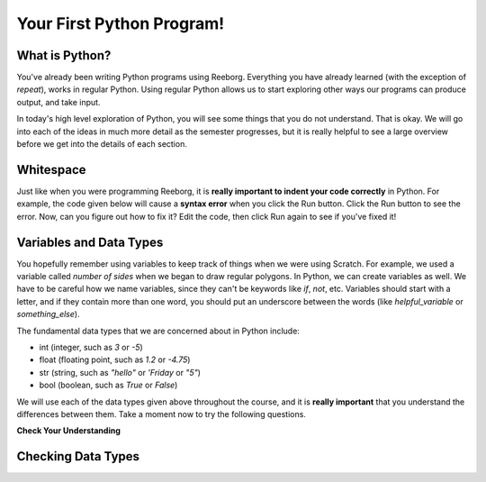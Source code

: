 Your First Python Program!
==========================


What is Python?
---------------

You've already been writing Python programs using Reeborg. Everything you have already learned (with the exception of `repeat`), works in regular Python. Using regular Python allows us to start exploring other ways our programs can produce output, and take input.

In today's high level exploration of Python, you will see some things that you do not understand. That is okay. We will go into each of the ideas in much more detail as the semester progresses, but it is really helpful to see a large overview before we get into the details of each section.

Whitespace
-----------

Just like when you were programming Reeborg, it is **really important to indent your code correctly** in Python. For example, the code given below will cause a **syntax error** when you click the Run button. Click the Run button to see the error. Now, can you figure out how to fix it? Edit the code, then click Run again to see if you've fixed it!

.. activecode:: syntax_error_indentation
   :caption: Fix the syntax error by indenting the code properly.

   some_number = 5
   if some_number > 3:
   print("Yeah, the number is bigger.")

Variables and Data Types
------------------------

You hopefully remember using variables to keep track of things when we were using Scratch. For example, we used a variable called `number of sides` when we began to draw regular polygons. In Python, we can create variables as well. We have to be careful how we name variables, since they can't be keywords like `if`, `not`, etc. Variables should start with a letter, and if they contain more than one word, you should put an underscore between the words (like `helpful_variable` or `something_else`).

The fundamental data types that we are concerned about in Python include:

- int (integer, such as `3` or `-5`)
- float (floating point, such as `1.2` or `-4.75`)
- str (string, such as `"hello"` or `'Friday` or `"5"`)
- bool (boolean, such as `True` or `False`) 

We will use each of the data types given above throughout the course, and it is **really important** that you understand the differences between them. Take a moment now to try the following questions.

**Check Your Understanding**

.. mchoice:: data_types_1_1
   :answer_a: boolean
   :answer_b: integer
   :answer_c: float
   :answer_d: string
   :correct: d
   :feedback_a: It is not True or False.
   :feedback_b: The data is not numeric.
   :feedback_c: The value is not numeric with a decimal point.
   :feedback_d: Great! Strings are enclosed in quotes.

   What is the data type of `'this is what kind of data'`?

.. mchoice:: data_types_1_2
   :answer_a: boolean
   :answer_b: integer
   :answer_c: float
   :answer_d: string
   :correct: b
   :feedback_a: It is not True or False.
   :feedback_b: Great! The data is numeric, without a decimal point.
   :feedback_c: The value is not numeric with a decimal point.
   :feedback_d: Strings are enclosed in quotes.

   What is the data type of `3`?

.. mchoice:: data_types_1_3
   :answer_a: boolean
   :answer_b: integer
   :answer_c: float
   :answer_d: string
   :correct: a
   :feedback_a: Great! Boolean is either True or False.
   :feedback_b: The data is not numeric.
   :feedback_c: The value is not numeric with a decimal point.
   :feedback_d: Strings are enclosed in quotes.

   What is the data type of `True`?

.. mchoice:: data_types_1_4
   :answer_a: boolean
   :answer_b: integer
   :answer_c: float
   :answer_d: string
   :correct: c
   :feedback_a: It is not True or False.
   :feedback_b: The data is not numeric.
   :feedback_c: Great! The value is numeric with a decimal point.
   :feedback_d: Strings are enclosed in quotes.

   What is the data type of `1.5`?


Checking Data Types
-------------------